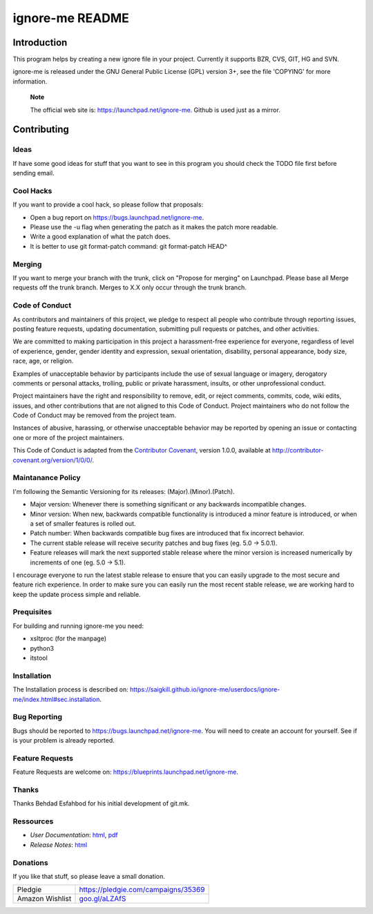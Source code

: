 ================
ignore-me README
================

Introduction
============

This program helps by creating a new ignore file in your project.
Currently it supports BZR, CVS, GIT, HG and SVN.

ignore-me is released under the GNU General Public License (GPL) version
3+, see the file 'COPYING' for more information.

    **Note**

    The official web site is: https://launchpad.net/ignore-me. Github is
    used just as a mirror.

Contributing
============

Ideas
-----

If have some good ideas for stuff that you want to see in this program
you should check the TODO file first before sending email.

Cool Hacks
----------

If you want to provide a cool hack, so please follow that proposals:

-  Open a bug report on https://bugs.launchpad.net/ignore-me.

-  Please use the -u flag when generating the patch as it makes the
   patch more readable.

-  Write a good explanation of what the patch does.

-  It is better to use git format-patch command: git format-patch HEAD^

Merging
-------

If you want to merge your branch with the trunk, click on "Propose for
merging" on Launchpad. Please base all Merge requests off the trunk
branch. Merges to X.X only occur through the trunk branch.

Code of Conduct
---------------

As contributors and maintainers of this project, we pledge to respect
all people who contribute through reporting issues, posting feature
requests, updating documentation, submitting pull requests or patches,
and other activities.

We are committed to making participation in this project a
harassment-free experience for everyone, regardless of level of
experience, gender, gender identity and expression, sexual orientation,
disability, personal appearance, body size, race, age, or religion.

Examples of unacceptable behavior by participants include the use of
sexual language or imagery, derogatory comments or personal attacks,
trolling, public or private harassment, insults, or other unprofessional
conduct.

Project maintainers have the right and responsibility to remove, edit,
or reject comments, commits, code, wiki edits, issues, and other
contributions that are not aligned to this Code of Conduct. Project
maintainers who do not follow the Code of Conduct may be removed from
the project team.

Instances of abusive, harassing, or otherwise unacceptable behavior may
be reported by opening an issue or contacting one or more of the project
maintainers.

This Code of Conduct is adapted from the `Contributor
Covenant <http://contributor-covenant.org/>`__, version 1.0.0, available
at http://contributor-covenant.org/version/1/0/0/.

Maintanance Policy
------------------

I'm following the Semantic Versioning for its releases:
(Major).(Minor).(Patch).

-  Major version: Whenever there is something significant or any
   backwards incompatible changes.

-  Minor version: When new, backwards compatible functionality is
   introduced a minor feature is introduced, or when a set of smaller
   features is rolled out.

-  Patch number: When backwards compatible bug fixes are introduced that
   fix incorrect behavior.

-  The current stable release will receive security patches and bug
   fixes (eg. 5.0 -> 5.0.1).

-  Feature releases will mark the next supported stable release where
   the minor version is increased numerically by increments of one (eg.
   5.0 -> 5.1).

I encourage everyone to run the latest stable release to ensure that you
can easily upgrade to the most secure and feature rich experience. In
order to make sure you can easily run the most recent stable release, we
are working hard to keep the update process simple and reliable.

Prequisites
-----------

For building and running ignore-me you need:

-  xsltproc (for the manpage)

-  python3

-  itstool

Installation
------------

The Installation process is described on:
https://saigkill.github.io/ignore-me/userdocs/ignore-me/index.html#sec.installation.

Bug Reporting
-------------

Bugs should be reported to https://bugs.launchpad.net/ignore-me. You
will need to create an account for yourself. See if is your problem is
already reported.

Feature Requests
----------------

Feature Requests are welcome on:
https://blueprints.launchpad.net/ignore-me.

Thanks
------

Thanks Behdad Esfahbod for his initial development of git.mk.

Ressources
----------

-  *User Documentation*:
   `html <https://saigkill.github.io/ignore-me/userdocs/ignore-me/index.html>`__,
   `pdf <https://saigkill.github.io/ignore-me/userdocs/ignore-me_color_en.pdf>`__

-  *Release Notes*:
   `html <https://saigkill.github.io/ignore-me/relnotes/ignore-me-release-notes/index.html>`__

Donations
---------

If you like that stuff, so please leave a small donation.

+--------------------------------------+--------------------------------------+
| Pledgie                              | https://pledgie.com/campaigns/35369  |
+--------------------------------------+--------------------------------------+
| Amazon Wishlist                      | `goo.gl/aLZAfS <goo.gl/aLZAfS>`__    |
+--------------------------------------+--------------------------------------+
